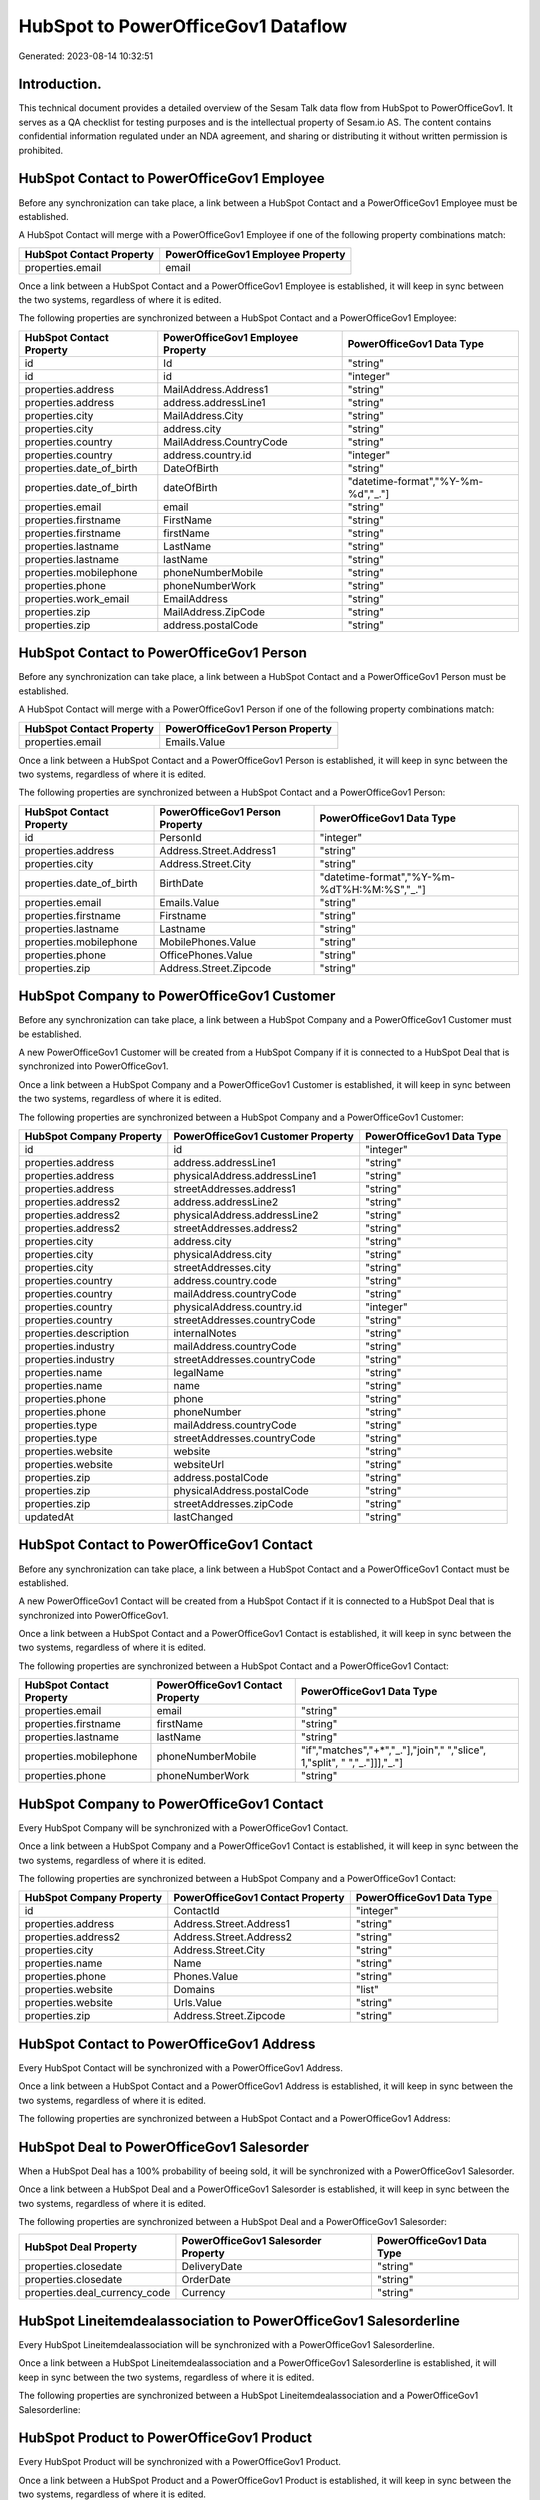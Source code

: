 ===================================
HubSpot to PowerOfficeGov1 Dataflow
===================================

Generated: 2023-08-14 10:32:51

Introduction.
------------

This technical document provides a detailed overview of the Sesam Talk data flow from HubSpot to PowerOfficeGov1. It serves as a QA checklist for testing purposes and is the intellectual property of Sesam.io AS. The content contains confidential information regulated under an NDA agreement, and sharing or distributing it without written permission is prohibited.

HubSpot Contact to PowerOfficeGov1 Employee
-------------------------------------------
Before any synchronization can take place, a link between a HubSpot Contact and a PowerOfficeGov1 Employee must be established.

A HubSpot Contact will merge with a PowerOfficeGov1 Employee if one of the following property combinations match:

.. list-table::
   :header-rows: 1

   * - HubSpot Contact Property
     - PowerOfficeGov1 Employee Property
   * - properties.email
     - email

Once a link between a HubSpot Contact and a PowerOfficeGov1 Employee is established, it will keep in sync between the two systems, regardless of where it is edited.

The following properties are synchronized between a HubSpot Contact and a PowerOfficeGov1 Employee:

.. list-table::
   :header-rows: 1

   * - HubSpot Contact Property
     - PowerOfficeGov1 Employee Property
     - PowerOfficeGov1 Data Type
   * - id
     - Id
     - "string"
   * - id
     - id
     - "integer"
   * - properties.address
     - MailAddress.Address1
     - "string"
   * - properties.address
     - address.addressLine1
     - "string"
   * - properties.city
     - MailAddress.City
     - "string"
   * - properties.city
     - address.city
     - "string"
   * - properties.country
     - MailAddress.CountryCode
     - "string"
   * - properties.country
     - address.country.id
     - "integer"
   * - properties.date_of_birth
     - DateOfBirth
     - "string"
   * - properties.date_of_birth
     - dateOfBirth
     - "datetime-format","%Y-%m-%d","_."]
   * - properties.email
     - email
     - "string"
   * - properties.firstname
     - FirstName
     - "string"
   * - properties.firstname
     - firstName
     - "string"
   * - properties.lastname
     - LastName
     - "string"
   * - properties.lastname
     - lastName
     - "string"
   * - properties.mobilephone
     - phoneNumberMobile
     - "string"
   * - properties.phone
     - phoneNumberWork
     - "string"
   * - properties.work_email
     - EmailAddress
     - "string"
   * - properties.zip
     - MailAddress.ZipCode
     - "string"
   * - properties.zip
     - address.postalCode
     - "string"


HubSpot Contact to PowerOfficeGov1 Person
-----------------------------------------
Before any synchronization can take place, a link between a HubSpot Contact and a PowerOfficeGov1 Person must be established.

A HubSpot Contact will merge with a PowerOfficeGov1 Person if one of the following property combinations match:

.. list-table::
   :header-rows: 1

   * - HubSpot Contact Property
     - PowerOfficeGov1 Person Property
   * - properties.email
     - Emails.Value

Once a link between a HubSpot Contact and a PowerOfficeGov1 Person is established, it will keep in sync between the two systems, regardless of where it is edited.

The following properties are synchronized between a HubSpot Contact and a PowerOfficeGov1 Person:

.. list-table::
   :header-rows: 1

   * - HubSpot Contact Property
     - PowerOfficeGov1 Person Property
     - PowerOfficeGov1 Data Type
   * - id
     - PersonId
     - "integer"
   * - properties.address
     - Address.Street.Address1
     - "string"
   * - properties.city
     - Address.Street.City
     - "string"
   * - properties.date_of_birth
     - BirthDate
     - "datetime-format","%Y-%m-%dT%H:%M:%S","_."]
   * - properties.email
     - Emails.Value
     - "string"
   * - properties.firstname
     - Firstname
     - "string"
   * - properties.lastname
     - Lastname
     - "string"
   * - properties.mobilephone
     - MobilePhones.Value
     - "string"
   * - properties.phone
     - OfficePhones.Value
     - "string"
   * - properties.zip
     - Address.Street.Zipcode
     - "string"


HubSpot Company to PowerOfficeGov1 Customer
-------------------------------------------
Before any synchronization can take place, a link between a HubSpot Company and a PowerOfficeGov1 Customer must be established.

A new PowerOfficeGov1 Customer will be created from a HubSpot Company if it is connected to a HubSpot Deal that is synchronized into PowerOfficeGov1.

Once a link between a HubSpot Company and a PowerOfficeGov1 Customer is established, it will keep in sync between the two systems, regardless of where it is edited.

The following properties are synchronized between a HubSpot Company and a PowerOfficeGov1 Customer:

.. list-table::
   :header-rows: 1

   * - HubSpot Company Property
     - PowerOfficeGov1 Customer Property
     - PowerOfficeGov1 Data Type
   * - id
     - id
     - "integer"
   * - properties.address
     - address.addressLine1
     - "string"
   * - properties.address
     - physicalAddress.addressLine1
     - "string"
   * - properties.address
     - streetAddresses.address1
     - "string"
   * - properties.address2
     - address.addressLine2
     - "string"
   * - properties.address2
     - physicalAddress.addressLine2
     - "string"
   * - properties.address2
     - streetAddresses.address2
     - "string"
   * - properties.city
     - address.city
     - "string"
   * - properties.city
     - physicalAddress.city
     - "string"
   * - properties.city
     - streetAddresses.city
     - "string"
   * - properties.country
     - address.country.code
     - "string"
   * - properties.country
     - mailAddress.countryCode
     - "string"
   * - properties.country
     - physicalAddress.country.id
     - "integer"
   * - properties.country
     - streetAddresses.countryCode
     - "string"
   * - properties.description
     - internalNotes
     - "string"
   * - properties.industry
     - mailAddress.countryCode
     - "string"
   * - properties.industry
     - streetAddresses.countryCode
     - "string"
   * - properties.name
     - legalName
     - "string"
   * - properties.name
     - name
     - "string"
   * - properties.phone
     - phone
     - "string"
   * - properties.phone
     - phoneNumber
     - "string"
   * - properties.type
     - mailAddress.countryCode
     - "string"
   * - properties.type
     - streetAddresses.countryCode
     - "string"
   * - properties.website
     - website
     - "string"
   * - properties.website
     - websiteUrl
     - "string"
   * - properties.zip
     - address.postalCode
     - "string"
   * - properties.zip
     - physicalAddress.postalCode
     - "string"
   * - properties.zip
     - streetAddresses.zipCode
     - "string"
   * - updatedAt
     - lastChanged
     - "string"


HubSpot Contact to PowerOfficeGov1 Contact
------------------------------------------
Before any synchronization can take place, a link between a HubSpot Contact and a PowerOfficeGov1 Contact must be established.

A new PowerOfficeGov1 Contact will be created from a HubSpot Contact if it is connected to a HubSpot Deal that is synchronized into PowerOfficeGov1.

Once a link between a HubSpot Contact and a PowerOfficeGov1 Contact is established, it will keep in sync between the two systems, regardless of where it is edited.

The following properties are synchronized between a HubSpot Contact and a PowerOfficeGov1 Contact:

.. list-table::
   :header-rows: 1

   * - HubSpot Contact Property
     - PowerOfficeGov1 Contact Property
     - PowerOfficeGov1 Data Type
   * - properties.email
     - email
     - "string"
   * - properties.firstname
     - firstName
     - "string"
   * - properties.lastname
     - lastName
     - "string"
   * - properties.mobilephone
     - phoneNumberMobile
     - "if","matches","+*","_."],"join"," ","slice", 1,"split", " ","_."]]],"_."]
   * - properties.phone
     - phoneNumberWork
     - "string"


HubSpot Company to PowerOfficeGov1 Contact
------------------------------------------
Every HubSpot Company will be synchronized with a PowerOfficeGov1 Contact.

Once a link between a HubSpot Company and a PowerOfficeGov1 Contact is established, it will keep in sync between the two systems, regardless of where it is edited.

The following properties are synchronized between a HubSpot Company and a PowerOfficeGov1 Contact:

.. list-table::
   :header-rows: 1

   * - HubSpot Company Property
     - PowerOfficeGov1 Contact Property
     - PowerOfficeGov1 Data Type
   * - id
     - ContactId
     - "integer"
   * - properties.address
     - Address.Street.Address1
     - "string"
   * - properties.address2
     - Address.Street.Address2
     - "string"
   * - properties.city
     - Address.Street.City
     - "string"
   * - properties.name
     - Name
     - "string"
   * - properties.phone
     - Phones.Value
     - "string"
   * - properties.website
     - Domains
     - "list"
   * - properties.website
     - Urls.Value
     - "string"
   * - properties.zip
     - Address.Street.Zipcode
     - "string"


HubSpot Contact to PowerOfficeGov1 Address
------------------------------------------
Every HubSpot Contact will be synchronized with a PowerOfficeGov1 Address.

Once a link between a HubSpot Contact and a PowerOfficeGov1 Address is established, it will keep in sync between the two systems, regardless of where it is edited.

The following properties are synchronized between a HubSpot Contact and a PowerOfficeGov1 Address:

.. list-table::
   :header-rows: 1

   * - HubSpot Contact Property
     - PowerOfficeGov1 Address Property
     - PowerOfficeGov1 Data Type


HubSpot Deal to PowerOfficeGov1 Salesorder
------------------------------------------
When a HubSpot Deal has a 100% probability of beeing sold, it  will be synchronized with a PowerOfficeGov1 Salesorder.

Once a link between a HubSpot Deal and a PowerOfficeGov1 Salesorder is established, it will keep in sync between the two systems, regardless of where it is edited.

The following properties are synchronized between a HubSpot Deal and a PowerOfficeGov1 Salesorder:

.. list-table::
   :header-rows: 1

   * - HubSpot Deal Property
     - PowerOfficeGov1 Salesorder Property
     - PowerOfficeGov1 Data Type
   * - properties.closedate
     - DeliveryDate
     - "string"
   * - properties.closedate
     - OrderDate
     - "string"
   * - properties.deal_currency_code
     - Currency
     - "string"


HubSpot Lineitemdealassociation to PowerOfficeGov1 Salesorderline
-----------------------------------------------------------------
Every HubSpot Lineitemdealassociation will be synchronized with a PowerOfficeGov1 Salesorderline.

Once a link between a HubSpot Lineitemdealassociation and a PowerOfficeGov1 Salesorderline is established, it will keep in sync between the two systems, regardless of where it is edited.

The following properties are synchronized between a HubSpot Lineitemdealassociation and a PowerOfficeGov1 Salesorderline:

.. list-table::
   :header-rows: 1

   * - HubSpot Lineitemdealassociation Property
     - PowerOfficeGov1 Salesorderline Property
     - PowerOfficeGov1 Data Type


HubSpot Product to PowerOfficeGov1 Product
------------------------------------------
Every HubSpot Product will be synchronized with a PowerOfficeGov1 Product.

Once a link between a HubSpot Product and a PowerOfficeGov1 Product is established, it will keep in sync between the two systems, regardless of where it is edited.

The following properties are synchronized between a HubSpot Product and a PowerOfficeGov1 Product:

.. list-table::
   :header-rows: 1

   * - HubSpot Product Property
     - PowerOfficeGov1 Product Property
     - PowerOfficeGov1 Data Type
   * - properties.description
     - Description
     - "string"
   * - properties.description
     - description
     - "string"
   * - properties.hs_cost_of_goods_sold
     - UnitCost
     - "string"
   * - properties.hs_cost_of_goods_sold
     - costExcludingVatCurrency
     - "integer"
   * - properties.hs_cost_of_goods_sold
     - costPrice
     - "string"
   * - properties.name
     - Name
     - "string"
   * - properties.name
     - name
     - "string"
   * - properties.price
     - UnitListPrice
     - "decimal"
   * - properties.price
     - priceExcludingVatCurrency
     - "float"
   * - properties.price
     - salesPrice
     - "string"
   * - properties.price
     - unitPrice
     - "string"

